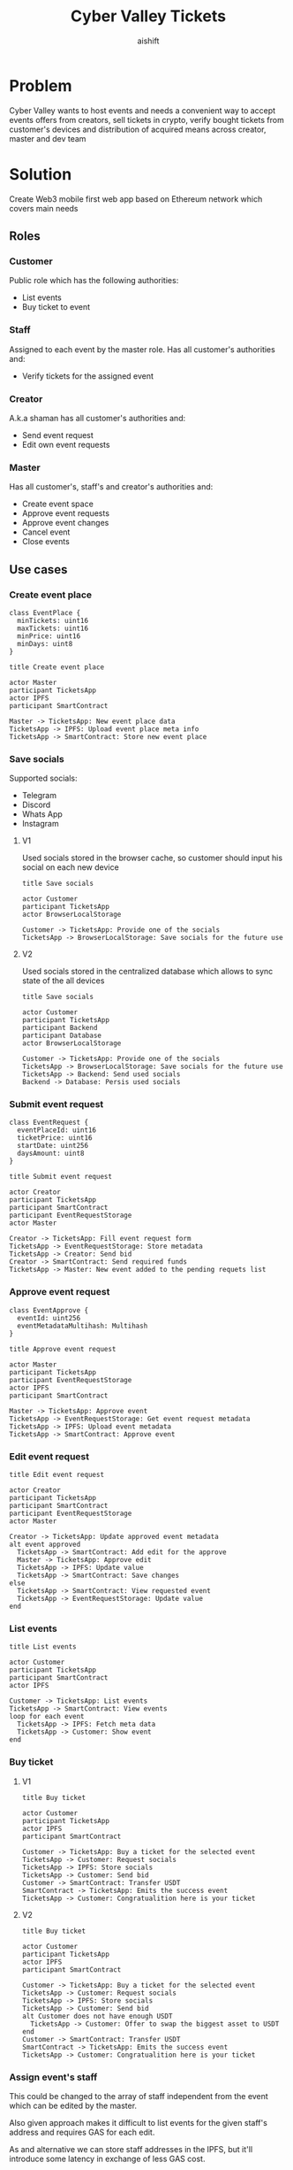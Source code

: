 #+title: Cyber Valley Tickets
#+author: aishift
#+LATEX_HEADER: \usepackage[margin=1.3in]{geometry}

* Table of contents                                          :toc_3:noexport:
- [[#problem][Problem]]
- [[#solution][Solution]]
  - [[#roles][Roles]]
    - [[#customer][Customer]]
    - [[#staff][Staff]]
    - [[#creator][Creator]]
    - [[#master][Master]]
  - [[#use-cases][Use cases]]
    - [[#create-event-place][Create event place]]
    - [[#save-socials][Save socials]]
    - [[#submit-event-request][Submit event request]]
    - [[#approve-event-request][Approve event request]]
    - [[#edit-event-request][Edit event request]]
    - [[#list-events][List events]]
    - [[#buy-ticket][Buy ticket]]
    - [[#assign-events-staff][Assign event's staff]]
    - [[#show-ticket][Show ticket]]
    - [[#verify-bought-ticket][Verify bought ticket]]
    - [[#cancel-event][Cancel Event]]
    - [[#close-event][Close event]]
  - [[#tech-stack][Tech stack]]
  - [[#excluded-features-from-the-first-stage][Excluded features from the first stage]]
  - [[#proxy-contract-vs-multiple-versions][Proxy contract vs multiple versions]]
  - [[#component-design][Component design]]
    - [[#general-overview][General overview]]
    - [[#smart-contract][Smart contract]]
- [[#questions][Questions]]
  - [[#both-desktop-and-mobile-are-required][Both desktop and mobile are required?]]
  - [[#is-it-required-to-verify-tickets-without-internet-connection][Is it required to verify tickets without internet connection?]]
  - [[#will-be-there-multiple-masters-or-the-only-one-in-foreseeable-future][Will be there multiple masters or the only one in foreseeable future?]]
  - [[#event-request-price-fixed-in-eth-depends-on-ethusd-rate-or-could-be-changed-by-the-master][Event request price fixed in ETH, depends on ETH/USD rate or could be changed by the master?]]
  - [[#is-a-ticket-transfer-allowed-eg-customer-a-bought-a-ticket-but-sent-it-to-the-customer-b][Is a ticket transfer allowed e.g. customer A bought a ticket, but sent it to the customer B?]]
  - [[#will-tickets-have-some-metainfo-about-the-owner-name-number-etc][Will tickets have some metainfo about the owner (name, number etc)]]
  - [[#is-it-applicable-to-show-available-seats-count-for-all-so-the-creator-and-master-can-see-it-as-well-without-additional-screen][Is it applicable to show available seats count for all (so the creator and master can see it as well without additional screen)?]]
  - [[#ui-design-references][UI design references]]

* Problem

Cyber Valley wants to host events and needs a convenient way to accept events offers from creators, sell tickets in crypto, verify bought tickets from customer's devices and distribution of acquired means across creator, master and dev team

* Solution

Create Web3 mobile first web app based on Ethereum network which covers main needs

** Roles

*** Customer

Public role which has the following authorities:

- List events
- Buy ticket to event

*** Staff

Assigned to each event by the master role. Has all customer's authorities and:

- Verify tickets for the assigned event

*** Creator

A.k.a shaman has all customer's authorities and:

- Send event request
- Edit own event requests

*** Master

Has all customer's, staff's and creator's authorities and:

- Create event space
- Approve event requests
- Approve event changes
- Cancel event
- Close events

** Use cases

*** Create event place

#+begin_src plantuml :file ./img/event-place.png
class EventPlace {
  minTickets: uint16
  maxTickets: uint16
  minPrice: uint16
  minDays: uint8
}
#+end_src

#+RESULTS:
[[file:./img/event-place.png]]

#+begin_src plantuml :file ./img/create-event-place.png
title Create event place

actor Master
participant TicketsApp
actor IPFS
participant SmartContract

Master -> TicketsApp: New event place data
TicketsApp -> IPFS: Upload event place meta info
TicketsApp -> SmartContract: Store new event place
#+end_src

#+RESULTS:
[[file:./img/create-event-place.png]]

*** Save socials

Supported socials:

- Telegram
- Discord
- Whats App
- Instagram

**** V1

Used socials stored in the browser cache, so customer should input his social on each new device

#+begin_src plantuml :file ./img/v1-save-socials.png
title Save socials

actor Customer
participant TicketsApp
actor BrowserLocalStorage

Customer -> TicketsApp: Provide one of the socials
TicketsApp -> BrowserLocalStorage: Save socials for the future use
#+end_src

#+RESULTS:
[[file:./img/v1-save-socials.png]]

**** V2

Used socials stored in the centralized database which allows to sync state of the all devices

#+begin_src plantuml :file ./img/v2-save-socials.png
title Save socials

actor Customer
participant TicketsApp
participant Backend
participant Database
actor BrowserLocalStorage

Customer -> TicketsApp: Provide one of the socials
TicketsApp -> BrowserLocalStorage: Save socials for the future use
TicketsApp -> Backend: Send used socials
Backend -> Database: Persis used socials
#+end_src

#+RESULTS:
[[file:./img/v2-save-socials.png]]

*** Submit event request

#+begin_src plantuml :file ./img/event-request.png
class EventRequest {
  eventPlaceId: uint16
  ticketPrice: uint16
  startDate: uint256
  daysAmount: uint8
}
#+end_src

#+RESULTS:
[[file:./img/event-request.png]]

#+begin_src plantuml :file ./img/submit-event-request.png
title Submit event request

actor Creator
participant TicketsApp
participant SmartContract
participant EventRequestStorage
actor Master

Creator -> TicketsApp: Fill event request form
TicketsApp -> EventRequestStorage: Store metadata
TicketsApp -> Creator: Send bid
Creator -> SmartContract: Send required funds
TicketsApp -> Master: New event added to the pending requets list
#+end_src

#+RESULTS:
[[file:./img/submit-event-request.png]]

*** Approve event request

#+begin_src plantuml :file ./img/event-approve.png
class EventApprove {
  eventId: uint256
  eventMetadataMultihash: Multihash
}
#+end_src

#+RESULTS:
[[file:./img/event-approve.png]]

#+begin_src plantuml :file ./img/approve-event-request.png
title Approve event request

actor Master
participant TicketsApp
participant EventRequestStorage
actor IPFS
participant SmartContract

Master -> TicketsApp: Approve event
TicketsApp -> EventRequestStorage: Get event request metadata
TicketsApp -> IPFS: Upload event metadata
TicketsApp -> SmartContract: Approve event
#+end_src

#+RESULTS:
[[file:./img/approve-event-request.png]]

*** Edit event request

#+begin_src plantuml :file ./img/edit-event-request.png
title Edit event request

actor Creator
participant TicketsApp
participant SmartContract
participant EventRequestStorage
actor Master

Creator -> TicketsApp: Update approved event metadata
alt event approved
  TicketsApp -> SmartContract: Add edit for the approve
  Master -> TicketsApp: Approve edit
  TicketsApp -> IPFS: Update value
  TicketsApp -> SmartContract: Save changes
else
  TicketsApp -> SmartContract: View requested event
  TicketsApp -> EventRequestStorage: Update value
end
#+end_src

#+RESULTS:
[[file:./img/edit-event-request.png]]

*** List events

#+begin_src plantuml :file ./img/list-events.png
title List events

actor Customer
participant TicketsApp
participant SmartContract
actor IPFS

Customer -> TicketsApp: List events
TicketsApp -> SmartContract: View events
loop for each event
  TicketsApp -> IPFS: Fetch meta data
  TicketsApp -> Customer: Show event
end
#+end_src

#+RESULTS:
[[file:./img/list-events.png]]

*** Buy ticket

**** V1
#+begin_src plantuml :file ./img/v1-buy-ticket.png
title Buy ticket

actor Customer
participant TicketsApp
actor IPFS
participant SmartContract

Customer -> TicketsApp: Buy a ticket for the selected event
TicketsApp -> Customer: Request socials
TicketsApp -> IPFS: Store socials
TicketsApp -> Customer: Send bid
Customer -> SmartContract: Transfer USDT
SmartContract -> TicketsApp: Emits the success event
TicketsApp -> Customer: Congratualition here is your ticket
#+end_src

#+RESULTS:
[[file:./img/v1-buy-ticket.png]]

**** V2
#+begin_src plantuml :file ./img/v2-buy-ticket.png
title Buy ticket

actor Customer
participant TicketsApp
actor IPFS
participant SmartContract

Customer -> TicketsApp: Buy a ticket for the selected event
TicketsApp -> Customer: Request socials
TicketsApp -> IPFS: Store socials
TicketsApp -> Customer: Send bid
alt Customer does not have enough USDT
  TicketsApp -> Customer: Offer to swap the biggest asset to USDT
end
Customer -> SmartContract: Transfer USDT
SmartContract -> TicketsApp: Emits the success event
TicketsApp -> Customer: Congratualition here is your ticket
#+end_src

#+RESULTS:
[[file:./img/v2-buy-ticket.png]]

*** Assign event's staff

This could be changed to the array of staff independent from the event which can be edited by the master.

Also given approach makes it difficult to list events for the given staff's address and requires GAS for each edit.

As and alternative we can store staff addresses in the IPFS, but it'll introduce some latency in exchange of less GAS cost.

#+begin_src plantuml :file ./img/assign-event-staff.png
title Assign event staff

actor Master
participant TicketsApp
participant SmartContract

Master -> TicketsApp: Assign given EOA as staff for the event
TicketsApp -> SmartContract: Store EOA as staff
#+end_src

#+RESULTS:
[[file:./img/assign-event-staff.png]]

*** Show ticket

#+begin_src plantuml :file ./img/show-ticket.png
actor Customer
participant TicketsApp
participant SmartContract
actor IPFS

Customer -> TicketsApp: Show ticket for the given event
TicketsApp -> IPFS: Fetch ticket socials
TicketsApp -> SmartContract: View bought ticket
TicketsApp -> Customer: Show ticket QR
#+end_src

#+RESULTS:
[[file:./img/show-ticket.png]]

*** Verify bought ticket

#+begin_src plantuml :file ./img/verify-bought-ticket.png
title Verify bought ticket

actor Customer
actor Staff
participant TicketsApp
participant SmartContract

Customer -> TicketsApp: Display QR
Customer -> Staff: Show QR
Staff -> TicketsApp: Verify QR
TicketsApp -> SmartContract: Verify authority and NFT correctness
#+end_src

#+RESULTS:
[[file:./img/verify-bought-ticket.png]]

*** Cancel Event

#+begin_src plantuml :file ./img/cancel-event.png
title Cancel event

actor Master
actor Creator
actor Customer
participant TicketsApp
participant SmartContract

Master -> TicketsApp: Cancel event
TicketsApp -> SmartContract: Cancel event
SmartContract -> Creator: Send refund
loop for each customer with a ticket
  SmartContract -> Customer: Send refund
end
#+end_src

#+RESULTS:
[[file:./img/cancel-event.png]]

*** Close event

#+begin_src plantuml :file ./img/close-event.png
actor Master
participant TicketsApp
participant SmartContract
actor Creator
actor DevTeam

Master -> TicketsApp: Close event
TicketsApp -> SmartContract: Close event
SmartContract -> Master: Send funds
SmartContract -> Creator: Send funds
SmartContract -> DevTeam: Send funds
#+end_src

#+RESULTS:
[[file:./img/close-event.png]]

** Tech stack

Solidity, OpenZeppelin, React, TypeScript, Tailwind, ethers.js, IPFS

Also a thin backend over database is required to provide free of charge ability to change event request data before it's approve, so it'll be implemented with Python, SQLite and Litestar

** Excluded features from the first stage

Given list of features can be interpreted as obviously required or any section below can unintentionally imply them, so they explicitly mentioned

- Tickets refund
- Cancel or refund event request submission
- Any sort of push notifications about any updates or new data
- Ticket price change on sold out and increasing available seats
- Remove assigned staff person to the event

** Proxy contract vs multiple versions

Because of big amount of reads from the blockchain (which lead to spending gas on call delegation in proxy) we offer to use multiple versions and support them on the client side. To prevent difficulties of funds & data migration between versions, we'll create new events in a new version, but still support the previous ones until all events there will be closed or canceled.

** Component design

*** General overview

#+begin_src plantuml :file ./img/component-design.png
title General component design

() Customer

component TicketsApp {
}

component SmartContracts {
  [EventManager.sol]
  [EventTicket.sol]
}

database Backend {
  database Database
}

cloud IPFS

[Customer] -- TicketsApp : Uses

TicketsApp -- SmartContracts : Interacts with
TicketsApp -- IPFS : Stores/Fetches Metadata
TicketsApp -- Backend : Interacts with
Backend -- Database : Stores unapproved event requests

[EventManager.sol] -- [EventTicket.sol] : Mints Tickets
#+end_src

#+RESULTS:
[[file:./img/component-design.png]]

*** Smart contract

**** Event manager

#+begin_src plantuml :file ./img/event-manager.png
class EventManager {
  - eventCount: uint256
  - events[uint256]: Event
  - eventDataCIDs[uint256]: uint256
  - eventApproved[uint256]: bool
  - usdtTokenAddress: address
  - devTeamPercentage: uint256
  - masterPercentage: uint256
  - eventBalances[uint256]: uint256

  - {static} MASTER_ROLE: bytes32 = keccak256("MASTER_ROLE")
  - {static} STAFF_ROLE: bytes32 = keccak256("STAFF_ROLE")

  + constructor(address _usdtTokenAddress, address devTeamAccount, uint256 _devTeamPercentage, address masterAccount, uint256 _masterPercentage)
  + createEventPlace(Multihash eventPlaceDataCID) onlyRole(MASTER_ROLE)
  + setEventPlace(uint256 eventPlaceId, Multihash eventPlaceDataCID) onlyRole(MASTER_ROLE))
  + createEvent(address creator, Multihash eventDataCID) onlyRole(MASTER_ROLE)
  + setEventDataCID(uint256 eventId, Multihash eventDataCID) onlyRole(getRoleAdmin(role)) onlyRole(MASTER_ROLE)
  + cancelEvent(uint256 eventId) onlyRole(MASTER_ROLE)
  + closeEvent(uint256 eventId) onlyRole(MASTER_ROLE)
  + verifyTicket(uint256 eventId, uint256 tokenId) onlyRole(STAFF_ROLE)
  + buyTicket(uint256 eventId, uint8 quantity)
}

class Event {
  - creator: address
  - eventDataCID: Multihash
  - cancelled: bool
  - closed: bool
}

class Multihash {
  - digest: bytes32
  - hashFunction: uint8
  - size: uint8
}

abstract class AccessControl {
    + grantRole(bytes32 role, address account)
    + revokeRole(bytes32 role, address account)
    + onlyRole(bytes32 role)
}

EventManager --|> AccessControl
EventManager --> Event
EventManager --> Multihash
Event --> Multihash
#+end_src

#+RESULTS:
[[file:./img/event-manager.png]]

* Questions

** Both desktop and mobile are required?

#+begin_quote
Mobile only
#+end_quote

** Is it required to verify tickets without internet connection?

#+begin_quote
No
#+end_quote

** Will be there multiple masters or the only one in foreseeable future?

#+begin_quote
Only one
#+end_quote

** Event request price fixed in ETH, depends on ETH/USD rate or could be changed by the master?

#+begin_quote
Smart contract should work with USDT
#+end_quote

** Is a ticket transfer allowed e.g. customer A bought a ticket, but sent it to the customer B?

#+begin_quote
Yes
#+end_quote

It requires additional UI and flows to properly update ticket's meta data, so this feature will be skipped in the V1

** Will tickets have some metainfo about the owner (name, number etc)

#+begin_quote
Yes, socials i.e. one or many {Telegram, Discord, Instagram, Whats App}
#+end_quote

** Is it applicable to show available seats count for all (so the creator and master can see it as well without additional screen)?

#+begin_quote
Yes
#+end_quote

** UI design references

#+begin_quote
https://dribbble.com/shots/23082238-Earthquake-Warning-App-Cyberpunk-Design-Style
#+end_quote
